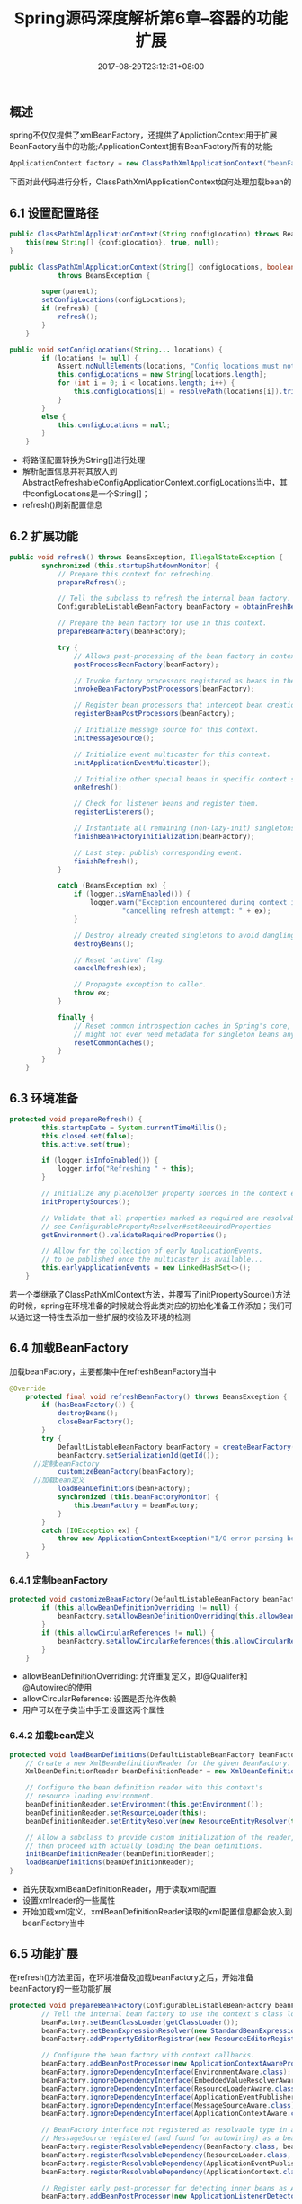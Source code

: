#+TITLE: Spring源码深度解析第6章--容器的功能扩展
#+DATE: 2017-08-29T23:12:31+08:00
#+PUBLISHDATE: 2017-08-29T23:12:31+08:00
#+DRAFT: nil
#+SHOWTOC: t
#+TAGS: Java, Spring
#+DESCRIPTION: Short description

** 概述
spring不仅仅提供了xmlBeanFactory，还提供了ApplictionContext用于扩展BeanFactory当中的功能;ApplicationContext拥有BeanFactory所有的功能;
#+BEGIN_SRC java
        ApplicationContext factory = new ClassPathXmlApplicationContext("beanFactory.xml");
#+END_SRC

下面对此代码进行分析，ClassPathXmlApplicationContext如何处理加载bean的

** 6.1 设置配置路径
#+BEGIN_SRC java
	public ClassPathXmlApplicationContext(String configLocation) throws BeansException {
		this(new String[] {configLocation}, true, null);
	}
#+END_SRC
#+BEGIN_SRC java
public ClassPathXmlApplicationContext(String[] configLocations, boolean refresh, ApplicationContext parent)
			throws BeansException {

		super(parent);
		setConfigLocations(configLocations);
		if (refresh) {
			refresh();
		}
	}
#+END_SRC

#+BEGIN_SRC java
public void setConfigLocations(String... locations) {
		if (locations != null) {
			Assert.noNullElements(locations, "Config locations must not be null");
			this.configLocations = new String[locations.length];
			for (int i = 0; i < locations.length; i++) {
				this.configLocations[i] = resolvePath(locations[i]).trim();
			}
		}
		else {
			this.configLocations = null;
		}
	}
#+END_SRC

- 将路径配置转换为String[]进行处理
- 解析配置信息并将其放入到AbstractRefreshableConfigApplicationContext.configLocations当中，其中configLocations是一个String[]；
- refresh()刷新配置信息

** 6.2 扩展功能
#+BEGIN_SRC java
public void refresh() throws BeansException, IllegalStateException {
		synchronized (this.startupShutdownMonitor) {
			// Prepare this context for refreshing.
			prepareRefresh();

			// Tell the subclass to refresh the internal bean factory.
			ConfigurableListableBeanFactory beanFactory = obtainFreshBeanFactory();

			// Prepare the bean factory for use in this context.
			prepareBeanFactory(beanFactory);

			try {
				// Allows post-processing of the bean factory in context subclasses.
				postProcessBeanFactory(beanFactory);

				// Invoke factory processors registered as beans in the context.
				invokeBeanFactoryPostProcessors(beanFactory);

				// Register bean processors that intercept bean creation.
				registerBeanPostProcessors(beanFactory);

				// Initialize message source for this context.
				initMessageSource();

				// Initialize event multicaster for this context.
				initApplicationEventMulticaster();

				// Initialize other special beans in specific context subclasses.
				onRefresh();

				// Check for listener beans and register them.
				registerListeners();

				// Instantiate all remaining (non-lazy-init) singletons.
				finishBeanFactoryInitialization(beanFactory);

				// Last step: publish corresponding event.
				finishRefresh();
			}

			catch (BeansException ex) {
				if (logger.isWarnEnabled()) {
					logger.warn("Exception encountered during context initialization - " +
							"cancelling refresh attempt: " + ex);
				}

				// Destroy already created singletons to avoid dangling resources.
				destroyBeans();

				// Reset 'active' flag.
				cancelRefresh(ex);

				// Propagate exception to caller.
				throw ex;
			}

			finally {
				// Reset common introspection caches in Spring's core, since we
				// might not ever need metadata for singleton beans anymore...
				resetCommonCaches();
			}
		}
	}
#+END_SRC

** 6.3 环境准备
#+BEGIN_SRC java
protected void prepareRefresh() {
		this.startupDate = System.currentTimeMillis();
		this.closed.set(false);
		this.active.set(true);

		if (logger.isInfoEnabled()) {
			logger.info("Refreshing " + this);
		}

		// Initialize any placeholder property sources in the context environment
		initPropertySources();

		// Validate that all properties marked as required are resolvable
		// see ConfigurablePropertyResolver#setRequiredProperties
		getEnvironment().validateRequiredProperties();

		// Allow for the collection of early ApplicationEvents,
		// to be published once the multicaster is available...
		this.earlyApplicationEvents = new LinkedHashSet<>();
	}
#+END_SRC

若一个类继承了ClassPathXmlContext方法，并覆写了initPropertySource()方法的时候，spring在环境准备的时候就会将此类对应的初始化准备工作添加；我们可以通过这一特性去添加一些扩展的校验及环境的检测

** 6.4 加载BeanFactory
加载beanFactory，主要都集中在refreshBeanFactory当中
#+BEGIN_SRC java
@Override
	protected final void refreshBeanFactory() throws BeansException {
		if (hasBeanFactory()) {
			destroyBeans();
			closeBeanFactory();
		}
		try {
			DefaultListableBeanFactory beanFactory = createBeanFactory();
			beanFactory.setSerializationId(getId());
      //定制beanFactory
			customizeBeanFactory(beanFactory);
      //加载bean定义
			loadBeanDefinitions(beanFactory);
			synchronized (this.beanFactoryMonitor) {
				this.beanFactory = beanFactory;
			}
		}
		catch (IOException ex) {
			throw new ApplicationContextException("I/O error parsing bean definition source for " + getDisplayName(), ex);
		}
	}
#+END_SRC

*** 6.4.1 定制beanFactory
#+BEGIN_SRC java
protected void customizeBeanFactory(DefaultListableBeanFactory beanFactory) {
		if (this.allowBeanDefinitionOverriding != null) {
			beanFactory.setAllowBeanDefinitionOverriding(this.allowBeanDefinitionOverriding);
		}
		if (this.allowCircularReferences != null) {
			beanFactory.setAllowCircularReferences(this.allowCircularReferences);
		}
	}
#+END_SRC
- allowBeanDefinitionOverriding: 允许重复定义，即@Qualifer和@Autowired的使用
- allowCircularReference: 设置是否允许依赖
- 用户可以在子类当中手工设置这两个属性

*** 6.4.2 加载bean定义
#+BEGIN_SRC java
	protected void loadBeanDefinitions(DefaultListableBeanFactory beanFactory) throws BeansException, IOException {
		// Create a new XmlBeanDefinitionReader for the given BeanFactory.
		XmlBeanDefinitionReader beanDefinitionReader = new XmlBeanDefinitionReader(beanFactory);

		// Configure the bean definition reader with this context's
		// resource loading environment.
		beanDefinitionReader.setEnvironment(this.getEnvironment());
		beanDefinitionReader.setResourceLoader(this);
		beanDefinitionReader.setEntityResolver(new ResourceEntityResolver(this));

		// Allow a subclass to provide custom initialization of the reader,
		// then proceed with actually loading the bean definitions.
		initBeanDefinitionReader(beanDefinitionReader);
		loadBeanDefinitions(beanDefinitionReader);
	}

#+END_SRC
- 首先获取xmlBeanDefinitionReader，用于读取xml配置
- 设置xmlreader的一些属性
- 开始加载xml定义，xmlBeanDefinitionReader读取的xml配置信息都会放入到beanFactory当中

** 6.5 功能扩展
在refresh()方法里面，在环境准备及加载beanFactory之后，开始准备beanFactory的一些功能扩展
#+BEGIN_SRC java
protected void prepareBeanFactory(ConfigurableListableBeanFactory beanFactory) {
		// Tell the internal bean factory to use the context's class loader etc.
		beanFactory.setBeanClassLoader(getClassLoader());
		beanFactory.setBeanExpressionResolver(new StandardBeanExpressionResolver(beanFactory.getBeanClassLoader()));
		beanFactory.addPropertyEditorRegistrar(new ResourceEditorRegistrar(this, getEnvironment()));

		// Configure the bean factory with context callbacks.
		beanFactory.addBeanPostProcessor(new ApplicationContextAwareProcessor(this));
		beanFactory.ignoreDependencyInterface(EnvironmentAware.class);
		beanFactory.ignoreDependencyInterface(EmbeddedValueResolverAware.class);
		beanFactory.ignoreDependencyInterface(ResourceLoaderAware.class);
		beanFactory.ignoreDependencyInterface(ApplicationEventPublisherAware.class);
		beanFactory.ignoreDependencyInterface(MessageSourceAware.class);
		beanFactory.ignoreDependencyInterface(ApplicationContextAware.class);

		// BeanFactory interface not registered as resolvable type in a plain factory.
		// MessageSource registered (and found for autowiring) as a bean.
		beanFactory.registerResolvableDependency(BeanFactory.class, beanFactory);
		beanFactory.registerResolvableDependency(ResourceLoader.class, this);
		beanFactory.registerResolvableDependency(ApplicationEventPublisher.class, this);
		beanFactory.registerResolvableDependency(ApplicationContext.class, this);

		// Register early post-processor for detecting inner beans as ApplicationListeners.
		beanFactory.addBeanPostProcessor(new ApplicationListenerDetector(this));

		// Detect a LoadTimeWeaver and prepare for weaving, if found.
		if (beanFactory.containsBean(LOAD_TIME_WEAVER_BEAN_NAME)) {
			beanFactory.addBeanPostProcessor(new LoadTimeWeaverAwareProcessor(beanFactory));
			// Set a temporary ClassLoader for type matching.
			beanFactory.setTempClassLoader(new ContextTypeMatchClassLoader(beanFactory.getBeanClassLoader()));
		}

		// Register default environment beans.
		if (!beanFactory.containsLocalBean(ENVIRONMENT_BEAN_NAME)) {
			beanFactory.registerSingleton(ENVIRONMENT_BEAN_NAME, getEnvironment());
		}
		if (!beanFactory.containsLocalBean(SYSTEM_PROPERTIES_BEAN_NAME)) {
			beanFactory.registerSingleton(SYSTEM_PROPERTIES_BEAN_NAME, getEnvironment().getSystemProperties());
		}
		if (!beanFactory.containsLocalBean(SYSTEM_ENVIRONMENT_BEAN_NAME)) {
			beanFactory.registerSingleton(SYSTEM_ENVIRONMENT_BEAN_NAME, getEnvironment().getSystemEnvironment());
		}
	}
#+END_SRC

*** 6.5.1 SPEL语言支持
#+BEGIN_SRC java
		beanFactory.setBeanExpressionResolver(new StandardBeanExpressionResolver(beanFactory.getBeanClassLoader()));
#+END_SRC
    - 什么叫SPEL: Spring Expression Language，使用#{xxx}来描述

*** 6.5.2 增加属性注册编辑器
#+BEGIN_SRC java
		beanFactory.addPropertyEditorRegistrar(new ResourceEditorRegistrar(this, getEnvironment()));
#+END_SRC
   
   - 这个属性注册编辑器是什么东西？当我们在定义spring配置文件的时候，有一些属性需要进行转换，比如说字符串转日期，Spring是没有办法处理，需要我们自定义一个编辑器来解析日期类型的字符串信息
#+BEGIN_SRC xml
<bean id="configBean"   class="org.springframework.beans.factory.config.CustomEditorConfigurer">  
   <property name="customEditors">  
    <map>  
       <entry key="User">  <!-- 属性类型 -->    
             <bean class="TransformUser"/>  <!--对应Address的编辑器 -->    
       </entry>  
    </map>  
   </property>  
</bean>  
#+END_SRC
   - 比如说上面的例子里面，将User转换为TransformUser；其中TransformUser是继承了PropertyEditorSupport

*** 6.5.3 添加ApplicationContextAwareProcessor处理器
    - ApplicationContextAwareProcessor是干什么用的？它是BeanPostProcessor的一种，和BeanPostProcessor一样，同样有postProcessBeforeInitialization和postProcessAfterInitialization方法，但是ApplicationContextAwareProcessor的postProcessBeforeInitialization方法增强了对Aware资源的调用
#+BEGIN_SRC java
@Override
	public Object postProcessBeforeInitialization(final Object bean, String beanName) throws BeansException {
		AccessControlContext acc = null;

		if (System.getSecurityManager() != null &&
				(bean instanceof EnvironmentAware || bean instanceof EmbeddedValueResolverAware ||
						bean instanceof ResourceLoaderAware || bean instanceof ApplicationEventPublisherAware ||
						bean instanceof MessageSourceAware || bean instanceof ApplicationContextAware)) {
			acc = this.applicationContext.getBeanFactory().getAccessControlContext();
		}

		if (acc != null) {
			AccessController.doPrivileged((PrivilegedAction<Object>) () -> {
				invokeAwareInterfaces(bean);
				return null;
			}, acc);
		}
		else {
			invokeAwareInterfaces(bean);
		}

		return bean;
	}

	private void invokeAwareInterfaces(Object bean) {
		if (bean instanceof Aware) {
			if (bean instanceof EnvironmentAware) {
				((EnvironmentAware) bean).setEnvironment(this.applicationContext.getEnvironment());
			}
			if (bean instanceof EmbeddedValueResolverAware) {
				((EmbeddedValueResolverAware) bean).setEmbeddedValueResolver(this.embeddedValueResolver);
			}
			if (bean instanceof ResourceLoaderAware) {
				((ResourceLoaderAware) bean).setResourceLoader(this.applicationContext);
			}
			if (bean instanceof ApplicationEventPublisherAware) {
				((ApplicationEventPublisherAware) bean).setApplicationEventPublisher(this.applicationContext);
			}
			if (bean instanceof MessageSourceAware) {
				((MessageSourceAware) bean).setMessageSource(this.applicationContext);
			}
			if (bean instanceof ApplicationContextAware) {
				((ApplicationContextAware) bean).setApplicationContext(this.applicationContext);
			}
		}
	}
#+END_SRC

*** 6.5.4 设置忽略依赖
    - 为什么要设置忽略？当Spring将ApplicationContextAwareProcessor注册后， 就不需要注入上面ApplicationContextAwareProcessor已经添加的Aware类了；见ApplicationContextAwareProcessor.invokeAwareInterfaces方法

*** 6.5.5 注册依赖
#+BEGIN_SRC java
		beanFactory.registerResolvableDependency(BeanFactory.class, beanFactory);
		beanFactory.registerResolvableDependency(ResourceLoader.class, this);
		beanFactory.registerResolvableDependency(ApplicationEventPublisher.class, this);
		beanFactory.registerResolvableDependency(ApplicationContext.class, this);
#+END_SRC

** 6.6 BeanFactory后的处理

